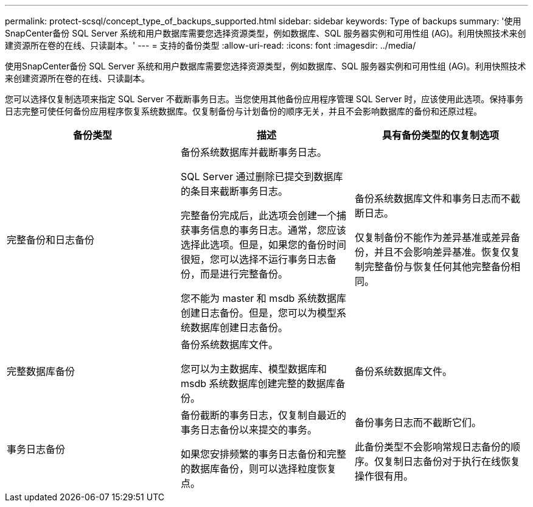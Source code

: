 ---
permalink: protect-scsql/concept_type_of_backups_supported.html 
sidebar: sidebar 
keywords: Type of backups 
summary: '使用SnapCenter备份 SQL Server 系统和用户数据库需要您选择资源类型，例如数据库、SQL 服务器实例和可用性组 (AG)。利用快照技术来创建资源所在卷的在线、只读副本。' 
---
= 支持的备份类型
:allow-uri-read: 
:icons: font
:imagesdir: ../media/


[role="lead"]
使用SnapCenter备份 SQL Server 系统和用户数据库需要您选择资源类型，例如数据库、SQL 服务器实例和可用性组 (AG)。利用快照技术来创建资源所在卷的在线、只读副本。

您可以选择仅复制选项来指定 SQL Server 不截断事务日志。当您使用其他备份应用程序管理 SQL Server 时，应该使用此选项。保持事务日志完整可使任何备份应用程序恢复系统数据库。仅复制备份与计划备份的顺序无关，并且不会影响数据库的备份和还原过程。

|===
| 备份类型 | 描述 | 具有备份类型的仅复制选项 


 a| 
完整备份和日志备份
 a| 
备份系统数据库并截断事务日志。

SQL Server 通过删除已提交到数据库的条目来截断事务日志。

完整备份完成后，此选项会创建一个捕获事务信息的事务日志。通常，您应该选择此选项。但是，如果您的备份时间很短，您可以选择不运行事务日志备份，而是进行完整备份。

您不能为 master 和 msdb 系统数据库创建日志备份。但是，您可以为模型系统数据库创建日志备份。
 a| 
备份系统数据库文件和事务日志而不截断日志。

仅复制备份不能作为差异基准或差异备份，并且不会影响差异基准。恢复仅复制完整备份与恢复任何其他完整备份相同。



 a| 
完整数据库备份
 a| 
备份系统数据库文件。

您可以为主数据库、模型数据库和 msdb 系统数据库创建完整的数据库备份。
 a| 
备份系统数据库文件。



 a| 
事务日志备份
 a| 
备份截断的事务日志，仅复制自最近的事务日志备份以来提交的事务。

如果您安排频繁的事务日志备份和完整的数据库备份，则可以选择粒度恢复点。
 a| 
备份事务日志而不截断它们。

此备份类型不会影响常规日志备份的顺序。仅复制日志备份对于执行在线恢复操作很有用。

|===